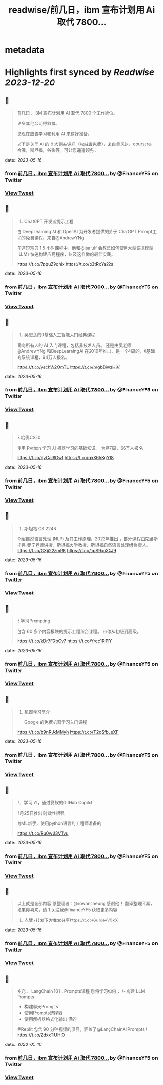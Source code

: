 :PROPERTIES:
:title: readwise/前几日，ibm 宣布计划用 Ai 取代 7800...
:END:


* metadata
:PROPERTIES:
:author: [[FinanceYF5 on Twitter]]
:full-title: "前几日，ibm 宣布计划用 Ai 取代 7800..."
:category: [[tweets]]
:url: https://twitter.com/FinanceYF5/status/1658261415453679618
:image-url: https://pbs.twimg.com/profile_images/1666998690937192448/ryhXQzH4.jpg
:END:

* Highlights first synced by [[Readwise]] [[2023-12-20]]
** 📌
#+BEGIN_QUOTE
前几日，IBM 宣布计划用 AI 取代 7800 个工作岗位。   

许多其他公司将效仿。   

您现在应该学习和利用 AI 来做好准备。   

以下是关于 AI 的 6 大顶尖课程（权威且免费），来自吴恩达，coursera，哈佛，斯坦福，谷歌等。可让您遥遥领先： 
#+END_QUOTE
    date:: [[2023-05-16]]
*** from _前几日，ibm 宣布计划用 Ai 取代 7800..._ by @FinanceYF5 on Twitter
*** [[https://twitter.com/FinanceYF5/status/1658261415453679618][View Tweet]]
** 📌
#+BEGIN_QUOTE
1. ChatGPT 开发者提示工程     

由 DeepLearning AI 和 OpenAI 为开发者提供的关于 ChatGPT Prompt工程的免费课程。来自@AndrewYNg

在这短短的 1.5 小时课程中，他和@isafulf 会教您如何使用大型语言模型 (LLM) 快速构建应用程序，以及这样做的最佳实践。

https://t.co/7pguZ9ghix https://t.co/g3tRxYa22a 
#+END_QUOTE
    date:: [[2023-05-16]]
*** from _前几日，ibm 宣布计划用 Ai 取代 7800..._ by @FinanceYF5 on Twitter
*** [[https://twitter.com/FinanceYF5/status/1658262189730574342][View Tweet]]
** 📌
#+BEGIN_QUOTE
2. 吴恩达的0基础人工智能入门经典课程

面向所有人的 AI 入门课程，包括非技术人员。
还是由吴老师 @AndrewYNg 和DeepLearningAI 在2019年推出，是一个4周的，0基础的系统课程，94万人报名。

https://t.co/yschW2OmTL https://t.co/mgbDiwzHiV 
#+END_QUOTE
    date:: [[2023-05-16]]
*** from _前几日，ibm 宣布计划用 Ai 取代 7800..._ by @FinanceYF5 on Twitter
*** [[https://twitter.com/FinanceYF5/status/1658263659444047872][View Tweet]]
** 📌
#+BEGIN_QUOTE
3.哈佛CS50     

使用 Python 学习 AI 机器学习的基础知识。
为期7周，66万人报名

https://t.co/rlyCalRGwf https://t.co/qhX65KgY18 
#+END_QUOTE
    date:: [[2023-05-16]]
*** from _前几日，ibm 宣布计划用 Ai 取代 7800..._ by @FinanceYF5 on Twitter
*** [[https://twitter.com/FinanceYF5/status/1658264119785693184][View Tweet]]
** 📌
#+BEGIN_QUOTE
4. 斯坦福 CS 224N     

介绍自然语言处理 (NLP) 及其工作原理。2022年推出
，部分课程由克里斯托弗·曼宁老师讲授，斯坦福大学教授、斯坦福自然语言处理组负责人。
https://t.co/GXji22zmRK https://t.co/apS9xoX4J9 
#+END_QUOTE
    date:: [[2023-05-16]]
*** from _前几日，ibm 宣布计划用 Ai 取代 7800..._ by @FinanceYF5 on Twitter
*** [[https://twitter.com/FinanceYF5/status/1658265188142047233][View Tweet]]
** 📌
#+BEGIN_QUOTE
5.学习Prompting   

包含 60 多个内容模块的提示工程综合课程。     
带你从初级到高级。

https://t.co/kDr7FXbCv7 https://t.co/Yrcc1RlPlY 
#+END_QUOTE
    date:: [[2023-05-16]]
*** from _前几日，ibm 宣布计划用 Ai 取代 7800..._ by @FinanceYF5 on Twitter
*** [[https://twitter.com/FinanceYF5/status/1658265437623418882][View Tweet]]
** 📌
#+BEGIN_QUOTE
6. 机器学习简介    

 Google 的免费机器学习入门课程
   
https://t.co/b9nRJkMMyh https://t.co/T2qSfbLeXF 
#+END_QUOTE
    date:: [[2023-05-16]]
*** from _前几日，ibm 宣布计划用 Ai 取代 7800..._ by @FinanceYF5 on Twitter
*** [[https://twitter.com/FinanceYF5/status/1658265799805763584][View Tweet]]
** 📌
#+BEGIN_QUOTE
7、学习 AI，通过微软的GitHub Copilot

4月25日推出 时效性很强

为ML新手，使用python语言的工程师准备的

https://t.co/Ru0wU3VTyu 
#+END_QUOTE
    date:: [[2023-05-16]]
*** from _前几日，ibm 宣布计划用 Ai 取代 7800..._ by @FinanceYF5 on Twitter
*** [[https://twitter.com/FinanceYF5/status/1658266440389267456][View Tweet]]
** 📌
#+BEGIN_QUOTE
以上就是全部内容
原整理者：@rowancheung 感谢他！
翻译整理不易，如果你喜欢，请
1.关注我@financeYF5 获取更多内容  
2. 点赞+转发下方推文分享https://t.co/6uIoevV0kX 
#+END_QUOTE
    date:: [[2023-05-16]]
*** from _前几日，ibm 宣布计划用 Ai 取代 7800..._ by @FinanceYF5 on Twitter
*** [[https://twitter.com/FinanceYF5/status/1658266932452425728][View Tweet]]
** 📌
#+BEGIN_QUOTE
补充：
LangChain 101：Prompts课程 
 您将学习如何：  
\- 构建 LLM Prompts  
- 构建聊天Prompts  
- 使用Prompts选择器  
- 使用解析器格式化输出   满的

@Replit 包含 90 分钟视频的项目，涵盖了@LangChainAI  Prompts！
https://t.co/ZdxxTiUHiO 
#+END_QUOTE
    date:: [[2023-05-16]]
*** from _前几日，ibm 宣布计划用 Ai 取代 7800..._ by @FinanceYF5 on Twitter
*** [[https://twitter.com/FinanceYF5/status/1658290306566205441][View Tweet]]